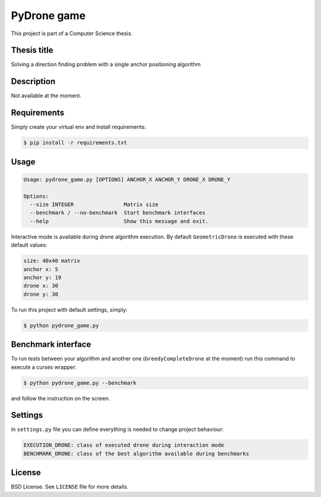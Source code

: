 PyDrone game
============

This project is part of a Computer Science thesis.

Thesis title
------------

Solving a direction finding problem with a single anchor positioning algorithm

Description
-----------

Not available at the moment.

Requirements
------------

Simply create your virtual env and install requirements:

.. code-block:: bash

    $ pip install -r requirements.txt

Usage
-----

.. code-block:: bash

    Usage: pydrone_game.py [OPTIONS] ANCHOR_X ANCHOR_Y DRONE_X DRONE_Y

    Options:
      --size INTEGER                Matrix size
      --benchmark / --no-benchmark  Start benchmark interfaces
      --help                        Show this message and exit.

Interactive mode is available during drone algorithm execution.
By default ``GeometricDrone`` is executed with these default values:

.. code-block:: bash

    size: 40x40 matrix
    anchor x: 5
    anchor y: 19
    drone x: 30
    drone y: 30

To run this project with default settings, simply:

.. code-block:: bash

    $ python pydrone_game.py

Benchmark interface
-------------------

To run tests between your algorithm and another one (``GreedyCompleteDrone`` at the moment)
run this command to execute a curses wrapper:

.. code-block::

    $ python pydrone_game.py --benchmark

and follow the instruction on the screen.

Settings
--------

In ``settings.py`` file you can define everything is needed to change project behaviour:

.. code-block:: bash

    EXECUTION_DRONE: class of executed drone during interaction mode
    BENCHMARK_DRONE: class of the best algorithm available during benchmarks

License
-------

BSD License. See ``LICENSE`` file for more details.
